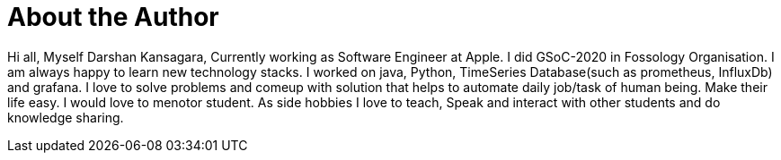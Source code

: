 = About the Author
:page-layout: author
:page-author_name: Darshan Kansagara
:page-github: darshank15
:page-linkedin: darshan-kansagara


Hi all, Myself Darshan Kansagara, Currently working as Software Engineer at Apple. I did GSoC-2020 in Fossology Organisation. I am always happy to learn new technology stacks. I worked on java, Python, TimeSeries Database(such as prometheus, InfluxDb) and grafana. I love to solve problems and comeup with solution that helps to automate daily job/task of human being. Make their life easy. I would love to menotor student. As side hobbies I love to teach, Speak and interact with other students and do knowledge sharing.
